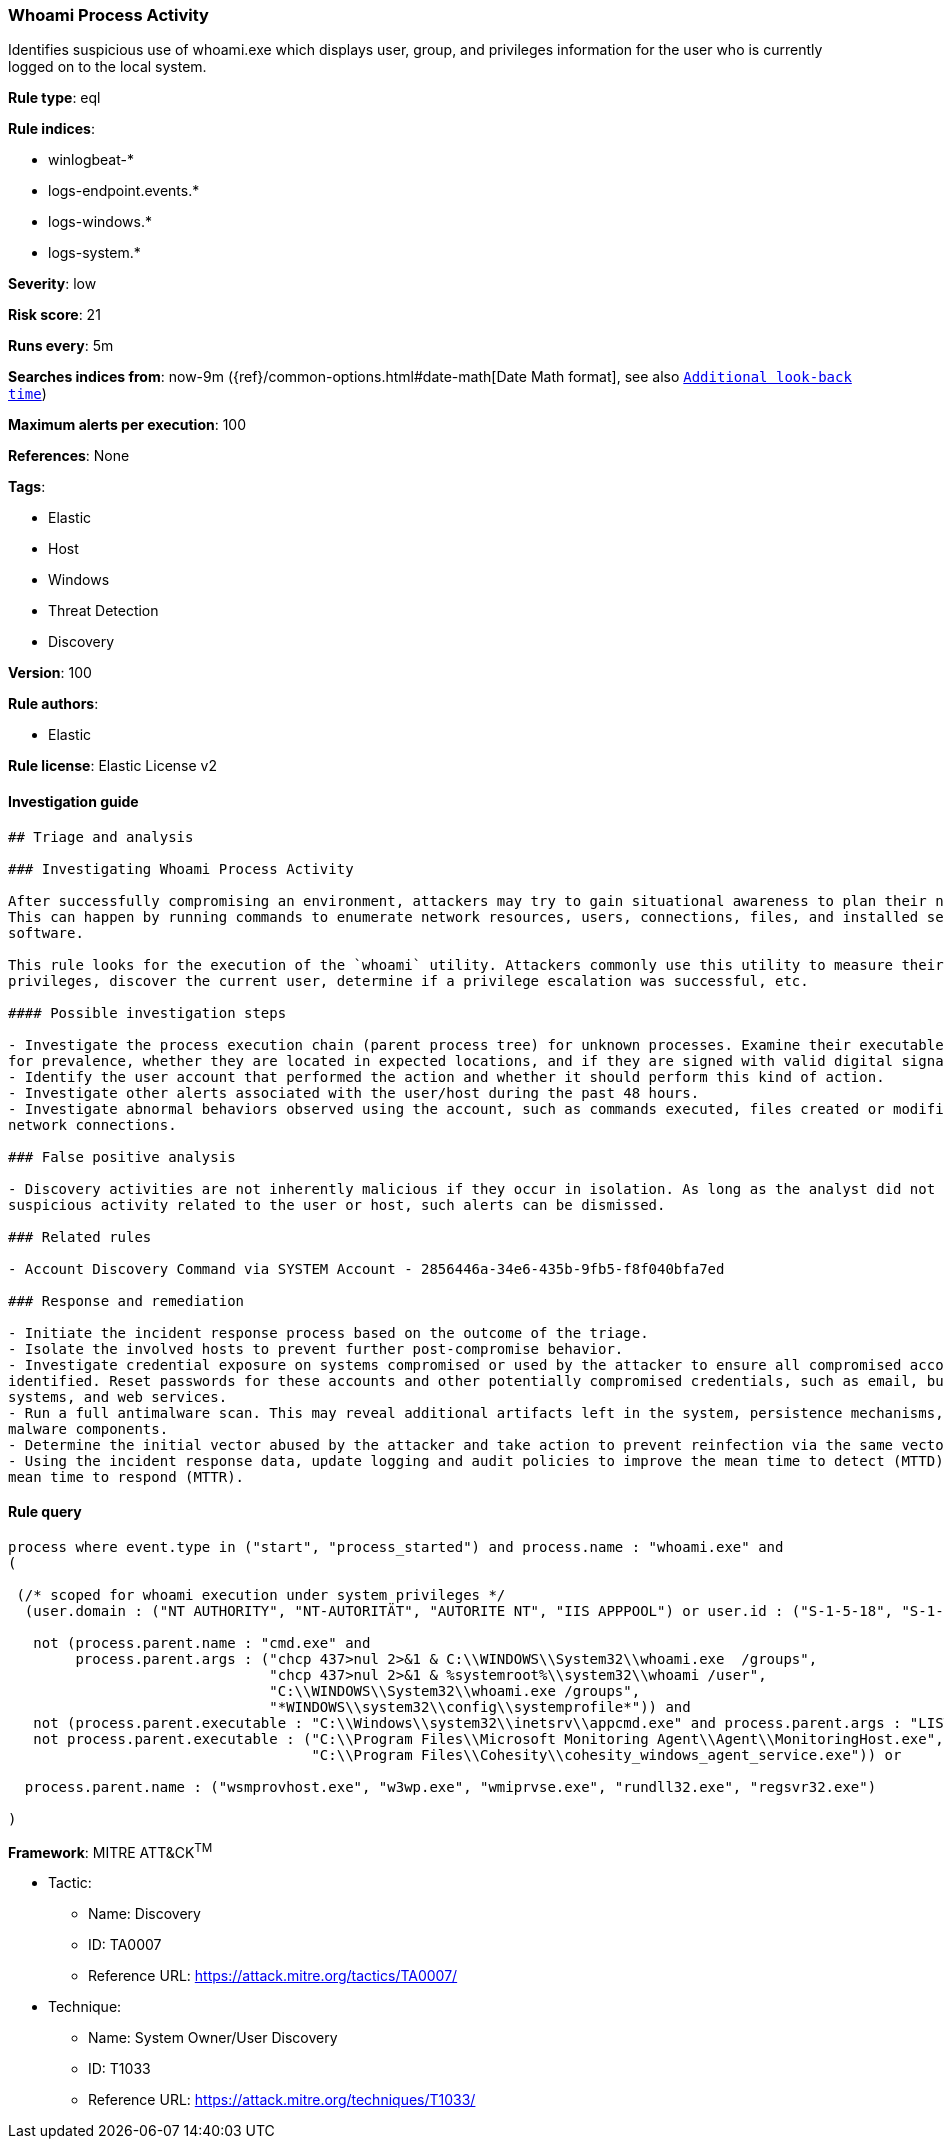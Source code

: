 [[prebuilt-rule-8-3-1-whoami-process-activity]]
=== Whoami Process Activity

Identifies suspicious use of whoami.exe which displays user, group, and privileges information for the user who is currently logged on to the local system.

*Rule type*: eql

*Rule indices*: 

* winlogbeat-*
* logs-endpoint.events.*
* logs-windows.*
* logs-system.*

*Severity*: low

*Risk score*: 21

*Runs every*: 5m

*Searches indices from*: now-9m ({ref}/common-options.html#date-math[Date Math format], see also <<rule-schedule, `Additional look-back time`>>)

*Maximum alerts per execution*: 100

*References*: None

*Tags*: 

* Elastic
* Host
* Windows
* Threat Detection
* Discovery

*Version*: 100

*Rule authors*: 

* Elastic

*Rule license*: Elastic License v2


==== Investigation guide


[source, markdown]
----------------------------------
## Triage and analysis

### Investigating Whoami Process Activity

After successfully compromising an environment, attackers may try to gain situational awareness to plan their next steps.
This can happen by running commands to enumerate network resources, users, connections, files, and installed security
software.

This rule looks for the execution of the `whoami` utility. Attackers commonly use this utility to measure their current
privileges, discover the current user, determine if a privilege escalation was successful, etc.

#### Possible investigation steps

- Investigate the process execution chain (parent process tree) for unknown processes. Examine their executable files
for prevalence, whether they are located in expected locations, and if they are signed with valid digital signatures.
- Identify the user account that performed the action and whether it should perform this kind of action.
- Investigate other alerts associated with the user/host during the past 48 hours.
- Investigate abnormal behaviors observed using the account, such as commands executed, files created or modified, and
network connections.

### False positive analysis

- Discovery activities are not inherently malicious if they occur in isolation. As long as the analyst did not identify
suspicious activity related to the user or host, such alerts can be dismissed.

### Related rules

- Account Discovery Command via SYSTEM Account - 2856446a-34e6-435b-9fb5-f8f040bfa7ed

### Response and remediation

- Initiate the incident response process based on the outcome of the triage.
- Isolate the involved hosts to prevent further post-compromise behavior.
- Investigate credential exposure on systems compromised or used by the attacker to ensure all compromised accounts are
identified. Reset passwords for these accounts and other potentially compromised credentials, such as email, business
systems, and web services.
- Run a full antimalware scan. This may reveal additional artifacts left in the system, persistence mechanisms, and
malware components.
- Determine the initial vector abused by the attacker and take action to prevent reinfection via the same vector.
- Using the incident response data, update logging and audit policies to improve the mean time to detect (MTTD) and the
mean time to respond (MTTR).
----------------------------------

==== Rule query


[source, js]
----------------------------------
process where event.type in ("start", "process_started") and process.name : "whoami.exe" and
(

 (/* scoped for whoami execution under system privileges */
  (user.domain : ("NT AUTHORITY", "NT-AUTORITÄT", "AUTORITE NT", "IIS APPPOOL") or user.id : ("S-1-5-18", "S-1-5-19", "S-1-5-20")) and

   not (process.parent.name : "cmd.exe" and
        process.parent.args : ("chcp 437>nul 2>&1 & C:\\WINDOWS\\System32\\whoami.exe  /groups",
                               "chcp 437>nul 2>&1 & %systemroot%\\system32\\whoami /user",
                               "C:\\WINDOWS\\System32\\whoami.exe /groups",
                               "*WINDOWS\\system32\\config\\systemprofile*")) and
   not (process.parent.executable : "C:\\Windows\\system32\\inetsrv\\appcmd.exe" and process.parent.args : "LIST") and
   not process.parent.executable : ("C:\\Program Files\\Microsoft Monitoring Agent\\Agent\\MonitoringHost.exe",
                                    "C:\\Program Files\\Cohesity\\cohesity_windows_agent_service.exe")) or

  process.parent.name : ("wsmprovhost.exe", "w3wp.exe", "wmiprvse.exe", "rundll32.exe", "regsvr32.exe")

)

----------------------------------

*Framework*: MITRE ATT&CK^TM^

* Tactic:
** Name: Discovery
** ID: TA0007
** Reference URL: https://attack.mitre.org/tactics/TA0007/
* Technique:
** Name: System Owner/User Discovery
** ID: T1033
** Reference URL: https://attack.mitre.org/techniques/T1033/
